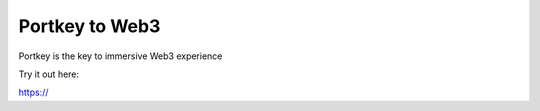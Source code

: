 Portkey to Web3
=======================================

Portkey is the key to immersive Web3 experience

Try it out here:

https://

